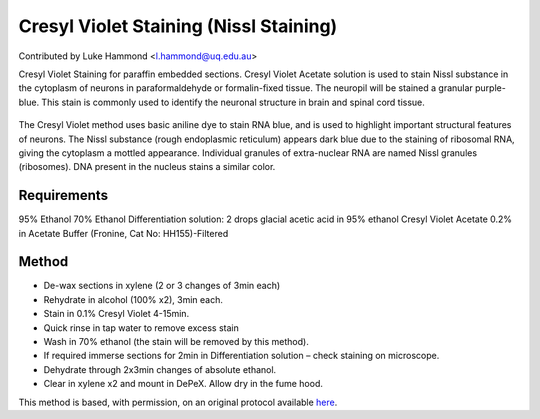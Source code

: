 Cresyl Violet Staining (Nissl Staining)
========================================================================================================

.. sectionauthor:: lukehammond <l.hammond@uq.edu.au>

Contributed by Luke Hammond <l.hammond@uq.edu.au>

Cresyl Violet Staining for paraffin embedded sections. Cresyl Violet Acetate solution is used to stain Nissl substance in the cytoplasm of neurons in paraformaldehyde or formalin-fixed tissue. The neuropil will be stained a granular purple-blue. This stain is commonly used to identify the neuronal structure in brain and spinal cord tissue.


.. figure:: /images/method/1449/cresyl.png
   :alt: method/1449/cresyl.png




The Cresyl Violet method uses basic aniline dye to stain RNA blue, and is used to highlight important structural features of neurons. The Nissl substance (rough endoplasmic reticulum) appears dark blue due to the staining of ribosomal RNA, giving the cytoplasm a mottled appearance. Individual granules of extra-nuclear RNA are named Nissl granules (ribosomes). DNA present in the nucleus stains a similar color.




Requirements
------------
95% Ethanol
70% Ethanol
Differentiation solution: 2 drops glacial acetic acid in 95% ethanol
Cresyl Violet Acetate 0.2% in Acetate Buffer (Fronine, Cat No: HH155)-Filtered



Method
------

- De-wax sections in xylene (2 or 3 changes of 3min each)


- Rehydrate in alcohol (100% x2), 3min each.


- Stain in 0.1% Cresyl Violet 4-15min.


- Quick rinse in tap water to remove excess stain


- Wash in 70% ethanol (the stain will be removed by this method).


- If required immerse sections for 2min in Differentiation solution – check staining on microscope.


- Dehydrate through 2x3min changes of absolute ethanol.


- Clear in xylene x2 and mount in DePeX.  Allow dry in the fume hood.







This method is based, with permission, on an original protocol available `here <http://web.qbi.uq.edu.au/microscopy/?page_id=522>`_.
